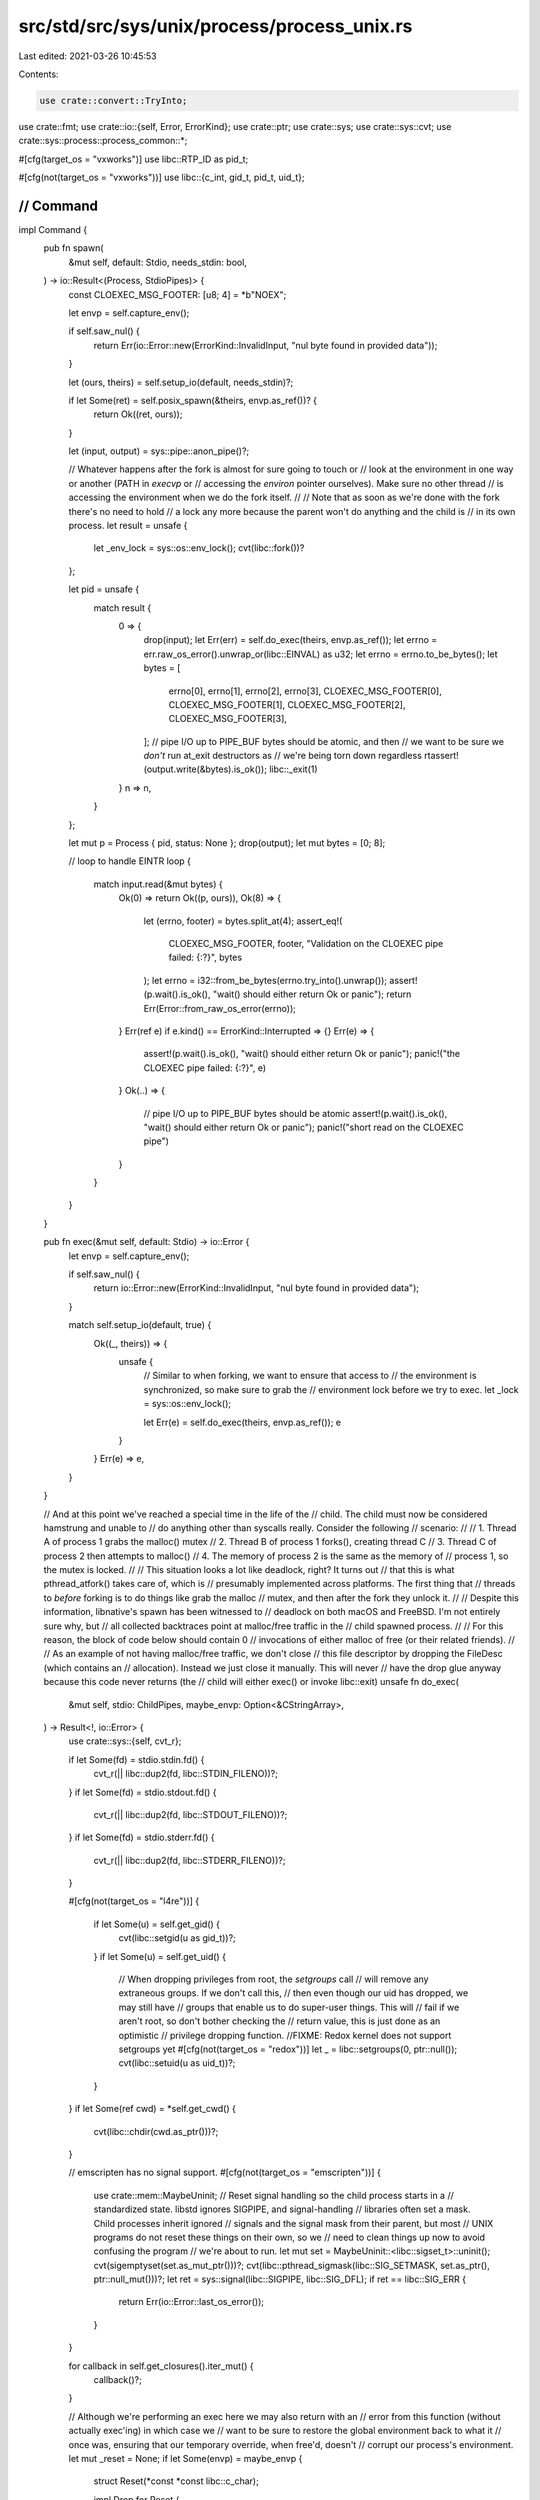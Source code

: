 src/std/src/sys/unix/process/process_unix.rs
============================================

Last edited: 2021-03-26 10:45:53

Contents:

.. code-block:: rs

    use crate::convert::TryInto;
use crate::fmt;
use crate::io::{self, Error, ErrorKind};
use crate::ptr;
use crate::sys;
use crate::sys::cvt;
use crate::sys::process::process_common::*;

#[cfg(target_os = "vxworks")]
use libc::RTP_ID as pid_t;

#[cfg(not(target_os = "vxworks"))]
use libc::{c_int, gid_t, pid_t, uid_t};

////////////////////////////////////////////////////////////////////////////////
// Command
////////////////////////////////////////////////////////////////////////////////

impl Command {
    pub fn spawn(
        &mut self,
        default: Stdio,
        needs_stdin: bool,
    ) -> io::Result<(Process, StdioPipes)> {
        const CLOEXEC_MSG_FOOTER: [u8; 4] = *b"NOEX";

        let envp = self.capture_env();

        if self.saw_nul() {
            return Err(io::Error::new(ErrorKind::InvalidInput, "nul byte found in provided data"));
        }

        let (ours, theirs) = self.setup_io(default, needs_stdin)?;

        if let Some(ret) = self.posix_spawn(&theirs, envp.as_ref())? {
            return Ok((ret, ours));
        }

        let (input, output) = sys::pipe::anon_pipe()?;

        // Whatever happens after the fork is almost for sure going to touch or
        // look at the environment in one way or another (PATH in `execvp` or
        // accessing the `environ` pointer ourselves). Make sure no other thread
        // is accessing the environment when we do the fork itself.
        //
        // Note that as soon as we're done with the fork there's no need to hold
        // a lock any more because the parent won't do anything and the child is
        // in its own process.
        let result = unsafe {
            let _env_lock = sys::os::env_lock();
            cvt(libc::fork())?
        };

        let pid = unsafe {
            match result {
                0 => {
                    drop(input);
                    let Err(err) = self.do_exec(theirs, envp.as_ref());
                    let errno = err.raw_os_error().unwrap_or(libc::EINVAL) as u32;
                    let errno = errno.to_be_bytes();
                    let bytes = [
                        errno[0],
                        errno[1],
                        errno[2],
                        errno[3],
                        CLOEXEC_MSG_FOOTER[0],
                        CLOEXEC_MSG_FOOTER[1],
                        CLOEXEC_MSG_FOOTER[2],
                        CLOEXEC_MSG_FOOTER[3],
                    ];
                    // pipe I/O up to PIPE_BUF bytes should be atomic, and then
                    // we want to be sure we *don't* run at_exit destructors as
                    // we're being torn down regardless
                    rtassert!(output.write(&bytes).is_ok());
                    libc::_exit(1)
                }
                n => n,
            }
        };

        let mut p = Process { pid, status: None };
        drop(output);
        let mut bytes = [0; 8];

        // loop to handle EINTR
        loop {
            match input.read(&mut bytes) {
                Ok(0) => return Ok((p, ours)),
                Ok(8) => {
                    let (errno, footer) = bytes.split_at(4);
                    assert_eq!(
                        CLOEXEC_MSG_FOOTER, footer,
                        "Validation on the CLOEXEC pipe failed: {:?}",
                        bytes
                    );
                    let errno = i32::from_be_bytes(errno.try_into().unwrap());
                    assert!(p.wait().is_ok(), "wait() should either return Ok or panic");
                    return Err(Error::from_raw_os_error(errno));
                }
                Err(ref e) if e.kind() == ErrorKind::Interrupted => {}
                Err(e) => {
                    assert!(p.wait().is_ok(), "wait() should either return Ok or panic");
                    panic!("the CLOEXEC pipe failed: {:?}", e)
                }
                Ok(..) => {
                    // pipe I/O up to PIPE_BUF bytes should be atomic
                    assert!(p.wait().is_ok(), "wait() should either return Ok or panic");
                    panic!("short read on the CLOEXEC pipe")
                }
            }
        }
    }

    pub fn exec(&mut self, default: Stdio) -> io::Error {
        let envp = self.capture_env();

        if self.saw_nul() {
            return io::Error::new(ErrorKind::InvalidInput, "nul byte found in provided data");
        }

        match self.setup_io(default, true) {
            Ok((_, theirs)) => {
                unsafe {
                    // Similar to when forking, we want to ensure that access to
                    // the environment is synchronized, so make sure to grab the
                    // environment lock before we try to exec.
                    let _lock = sys::os::env_lock();

                    let Err(e) = self.do_exec(theirs, envp.as_ref());
                    e
                }
            }
            Err(e) => e,
        }
    }

    // And at this point we've reached a special time in the life of the
    // child. The child must now be considered hamstrung and unable to
    // do anything other than syscalls really. Consider the following
    // scenario:
    //
    //      1. Thread A of process 1 grabs the malloc() mutex
    //      2. Thread B of process 1 forks(), creating thread C
    //      3. Thread C of process 2 then attempts to malloc()
    //      4. The memory of process 2 is the same as the memory of
    //         process 1, so the mutex is locked.
    //
    // This situation looks a lot like deadlock, right? It turns out
    // that this is what pthread_atfork() takes care of, which is
    // presumably implemented across platforms. The first thing that
    // threads to *before* forking is to do things like grab the malloc
    // mutex, and then after the fork they unlock it.
    //
    // Despite this information, libnative's spawn has been witnessed to
    // deadlock on both macOS and FreeBSD. I'm not entirely sure why, but
    // all collected backtraces point at malloc/free traffic in the
    // child spawned process.
    //
    // For this reason, the block of code below should contain 0
    // invocations of either malloc of free (or their related friends).
    //
    // As an example of not having malloc/free traffic, we don't close
    // this file descriptor by dropping the FileDesc (which contains an
    // allocation). Instead we just close it manually. This will never
    // have the drop glue anyway because this code never returns (the
    // child will either exec() or invoke libc::exit)
    unsafe fn do_exec(
        &mut self,
        stdio: ChildPipes,
        maybe_envp: Option<&CStringArray>,
    ) -> Result<!, io::Error> {
        use crate::sys::{self, cvt_r};

        if let Some(fd) = stdio.stdin.fd() {
            cvt_r(|| libc::dup2(fd, libc::STDIN_FILENO))?;
        }
        if let Some(fd) = stdio.stdout.fd() {
            cvt_r(|| libc::dup2(fd, libc::STDOUT_FILENO))?;
        }
        if let Some(fd) = stdio.stderr.fd() {
            cvt_r(|| libc::dup2(fd, libc::STDERR_FILENO))?;
        }

        #[cfg(not(target_os = "l4re"))]
        {
            if let Some(u) = self.get_gid() {
                cvt(libc::setgid(u as gid_t))?;
            }
            if let Some(u) = self.get_uid() {
                // When dropping privileges from root, the `setgroups` call
                // will remove any extraneous groups. If we don't call this,
                // then even though our uid has dropped, we may still have
                // groups that enable us to do super-user things. This will
                // fail if we aren't root, so don't bother checking the
                // return value, this is just done as an optimistic
                // privilege dropping function.
                //FIXME: Redox kernel does not support setgroups yet
                #[cfg(not(target_os = "redox"))]
                let _ = libc::setgroups(0, ptr::null());
                cvt(libc::setuid(u as uid_t))?;
            }
        }
        if let Some(ref cwd) = *self.get_cwd() {
            cvt(libc::chdir(cwd.as_ptr()))?;
        }

        // emscripten has no signal support.
        #[cfg(not(target_os = "emscripten"))]
        {
            use crate::mem::MaybeUninit;
            // Reset signal handling so the child process starts in a
            // standardized state. libstd ignores SIGPIPE, and signal-handling
            // libraries often set a mask. Child processes inherit ignored
            // signals and the signal mask from their parent, but most
            // UNIX programs do not reset these things on their own, so we
            // need to clean things up now to avoid confusing the program
            // we're about to run.
            let mut set = MaybeUninit::<libc::sigset_t>::uninit();
            cvt(sigemptyset(set.as_mut_ptr()))?;
            cvt(libc::pthread_sigmask(libc::SIG_SETMASK, set.as_ptr(), ptr::null_mut()))?;
            let ret = sys::signal(libc::SIGPIPE, libc::SIG_DFL);
            if ret == libc::SIG_ERR {
                return Err(io::Error::last_os_error());
            }
        }

        for callback in self.get_closures().iter_mut() {
            callback()?;
        }

        // Although we're performing an exec here we may also return with an
        // error from this function (without actually exec'ing) in which case we
        // want to be sure to restore the global environment back to what it
        // once was, ensuring that our temporary override, when free'd, doesn't
        // corrupt our process's environment.
        let mut _reset = None;
        if let Some(envp) = maybe_envp {
            struct Reset(*const *const libc::c_char);

            impl Drop for Reset {
                fn drop(&mut self) {
                    unsafe {
                        *sys::os::environ() = self.0;
                    }
                }
            }

            _reset = Some(Reset(*sys::os::environ()));
            *sys::os::environ() = envp.as_ptr();
        }

        libc::execvp(self.get_program_cstr().as_ptr(), self.get_argv().as_ptr());
        Err(io::Error::last_os_error())
    }

    #[cfg(not(any(
        target_os = "macos",
        target_os = "freebsd",
        all(target_os = "linux", target_env = "gnu"),
        all(target_os = "linux", target_env = "musl"),
    )))]
    fn posix_spawn(
        &mut self,
        _: &ChildPipes,
        _: Option<&CStringArray>,
    ) -> io::Result<Option<Process>> {
        Ok(None)
    }

    // Only support platforms for which posix_spawn() can return ENOENT
    // directly.
    #[cfg(any(
        target_os = "macos",
        target_os = "freebsd",
        all(target_os = "linux", target_env = "gnu"),
        all(target_os = "linux", target_env = "musl"),
    ))]
    fn posix_spawn(
        &mut self,
        stdio: &ChildPipes,
        envp: Option<&CStringArray>,
    ) -> io::Result<Option<Process>> {
        use crate::mem::MaybeUninit;
        use crate::sys::{self, cvt_nz};

        if self.get_gid().is_some()
            || self.get_uid().is_some()
            || (self.env_saw_path() && !self.program_is_path())
            || !self.get_closures().is_empty()
        {
            return Ok(None);
        }

        // Only glibc 2.24+ posix_spawn() supports returning ENOENT directly.
        #[cfg(all(target_os = "linux", target_env = "gnu"))]
        {
            if let Some(version) = sys::os::glibc_version() {
                if version < (2, 24) {
                    return Ok(None);
                }
            } else {
                return Ok(None);
            }
        }

        // Solaris, glibc 2.29+, and musl 1.24+ can set a new working directory,
        // and maybe others will gain this non-POSIX function too. We'll check
        // for this weak symbol as soon as it's needed, so we can return early
        // otherwise to do a manual chdir before exec.
        weak! {
            fn posix_spawn_file_actions_addchdir_np(
                *mut libc::posix_spawn_file_actions_t,
                *const libc::c_char
            ) -> libc::c_int
        }
        let addchdir = match self.get_cwd() {
            Some(cwd) => match posix_spawn_file_actions_addchdir_np.get() {
                Some(f) => Some((f, cwd)),
                None => return Ok(None),
            },
            None => None,
        };

        let mut p = Process { pid: 0, status: None };

        struct PosixSpawnFileActions<'a>(&'a mut MaybeUninit<libc::posix_spawn_file_actions_t>);

        impl Drop for PosixSpawnFileActions<'_> {
            fn drop(&mut self) {
                unsafe {
                    libc::posix_spawn_file_actions_destroy(self.0.as_mut_ptr());
                }
            }
        }

        struct PosixSpawnattr<'a>(&'a mut MaybeUninit<libc::posix_spawnattr_t>);

        impl Drop for PosixSpawnattr<'_> {
            fn drop(&mut self) {
                unsafe {
                    libc::posix_spawnattr_destroy(self.0.as_mut_ptr());
                }
            }
        }

        unsafe {
            let mut attrs = MaybeUninit::uninit();
            cvt_nz(libc::posix_spawnattr_init(attrs.as_mut_ptr()))?;
            let attrs = PosixSpawnattr(&mut attrs);

            let mut file_actions = MaybeUninit::uninit();
            cvt_nz(libc::posix_spawn_file_actions_init(file_actions.as_mut_ptr()))?;
            let file_actions = PosixSpawnFileActions(&mut file_actions);

            if let Some(fd) = stdio.stdin.fd() {
                cvt_nz(libc::posix_spawn_file_actions_adddup2(
                    file_actions.0.as_mut_ptr(),
                    fd,
                    libc::STDIN_FILENO,
                ))?;
            }
            if let Some(fd) = stdio.stdout.fd() {
                cvt_nz(libc::posix_spawn_file_actions_adddup2(
                    file_actions.0.as_mut_ptr(),
                    fd,
                    libc::STDOUT_FILENO,
                ))?;
            }
            if let Some(fd) = stdio.stderr.fd() {
                cvt_nz(libc::posix_spawn_file_actions_adddup2(
                    file_actions.0.as_mut_ptr(),
                    fd,
                    libc::STDERR_FILENO,
                ))?;
            }
            if let Some((f, cwd)) = addchdir {
                cvt_nz(f(file_actions.0.as_mut_ptr(), cwd.as_ptr()))?;
            }

            let mut set = MaybeUninit::<libc::sigset_t>::uninit();
            cvt(sigemptyset(set.as_mut_ptr()))?;
            cvt_nz(libc::posix_spawnattr_setsigmask(attrs.0.as_mut_ptr(), set.as_ptr()))?;
            cvt(sigaddset(set.as_mut_ptr(), libc::SIGPIPE))?;
            cvt_nz(libc::posix_spawnattr_setsigdefault(attrs.0.as_mut_ptr(), set.as_ptr()))?;

            let flags = libc::POSIX_SPAWN_SETSIGDEF | libc::POSIX_SPAWN_SETSIGMASK;
            cvt_nz(libc::posix_spawnattr_setflags(attrs.0.as_mut_ptr(), flags as _))?;

            // Make sure we synchronize access to the global `environ` resource
            let _env_lock = sys::os::env_lock();
            let envp = envp.map(|c| c.as_ptr()).unwrap_or_else(|| *sys::os::environ() as *const _);
            cvt_nz(libc::posix_spawnp(
                &mut p.pid,
                self.get_program_cstr().as_ptr(),
                file_actions.0.as_ptr(),
                attrs.0.as_ptr(),
                self.get_argv().as_ptr() as *const _,
                envp as *const _,
            ))?;
            Ok(Some(p))
        }
    }
}

////////////////////////////////////////////////////////////////////////////////
// Processes
////////////////////////////////////////////////////////////////////////////////

/// The unique ID of the process (this should never be negative).
pub struct Process {
    pid: pid_t,
    status: Option<ExitStatus>,
}

impl Process {
    pub fn id(&self) -> u32 {
        self.pid as u32
    }

    pub fn kill(&mut self) -> io::Result<()> {
        // If we've already waited on this process then the pid can be recycled
        // and used for another process, and we probably shouldn't be killing
        // random processes, so just return an error.
        if self.status.is_some() {
            Err(Error::new(
                ErrorKind::InvalidInput,
                "invalid argument: can't kill an exited process",
            ))
        } else {
            cvt(unsafe { libc::kill(self.pid, libc::SIGKILL) }).map(drop)
        }
    }

    pub fn wait(&mut self) -> io::Result<ExitStatus> {
        use crate::sys::cvt_r;
        if let Some(status) = self.status {
            return Ok(status);
        }
        let mut status = 0 as c_int;
        cvt_r(|| unsafe { libc::waitpid(self.pid, &mut status, 0) })?;
        self.status = Some(ExitStatus::new(status));
        Ok(ExitStatus::new(status))
    }

    pub fn try_wait(&mut self) -> io::Result<Option<ExitStatus>> {
        if let Some(status) = self.status {
            return Ok(Some(status));
        }
        let mut status = 0 as c_int;
        let pid = cvt(unsafe { libc::waitpid(self.pid, &mut status, libc::WNOHANG) })?;
        if pid == 0 {
            Ok(None)
        } else {
            self.status = Some(ExitStatus::new(status));
            Ok(Some(ExitStatus::new(status)))
        }
    }
}

/// Unix exit statuses
#[derive(PartialEq, Eq, Clone, Copy, Debug)]
pub struct ExitStatus(c_int);

impl ExitStatus {
    pub fn new(status: c_int) -> ExitStatus {
        ExitStatus(status)
    }

    fn exited(&self) -> bool {
        libc::WIFEXITED(self.0)
    }

    pub fn success(&self) -> bool {
        self.code() == Some(0)
    }

    pub fn code(&self) -> Option<i32> {
        if self.exited() { Some(libc::WEXITSTATUS(self.0)) } else { None }
    }

    pub fn signal(&self) -> Option<i32> {
        if !self.exited() { Some(libc::WTERMSIG(self.0)) } else { None }
    }
}

/// Converts a raw `c_int` to a type-safe `ExitStatus` by wrapping it without copying.
impl From<c_int> for ExitStatus {
    fn from(a: c_int) -> ExitStatus {
        ExitStatus(a)
    }
}

impl fmt::Display for ExitStatus {
    fn fmt(&self, f: &mut fmt::Formatter<'_>) -> fmt::Result {
        if let Some(code) = self.code() {
            write!(f, "exit code: {}", code)
        } else {
            let signal = self.signal().unwrap();
            write!(f, "signal: {}", signal)
        }
    }
}


